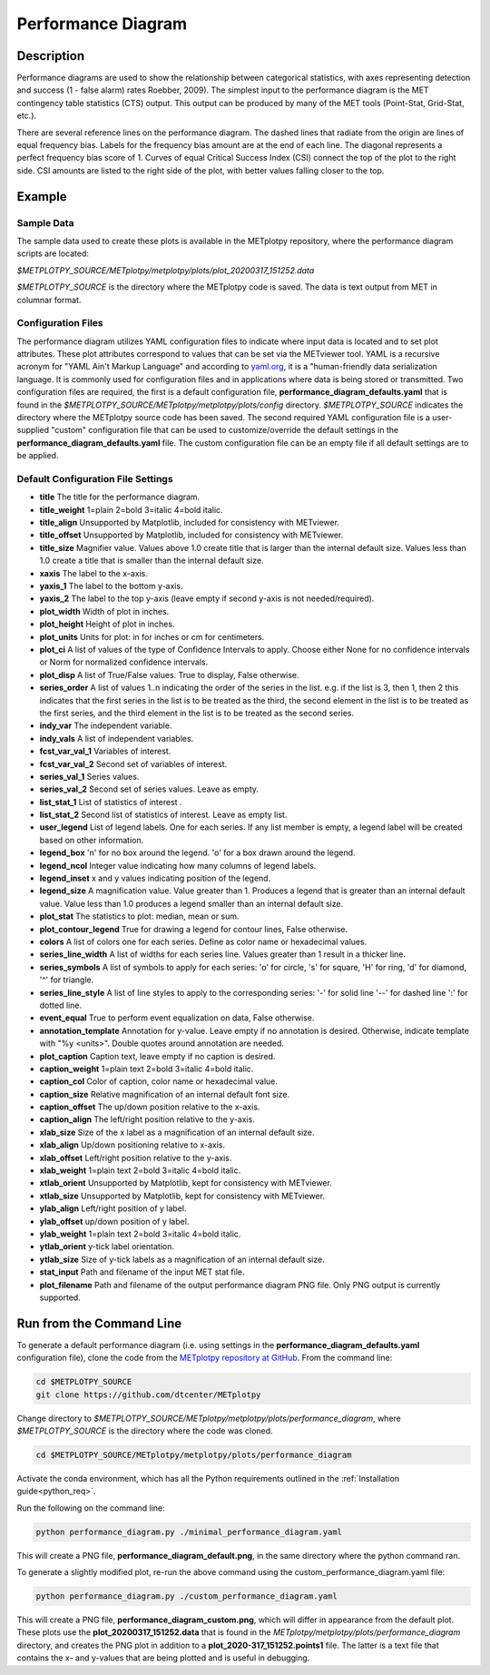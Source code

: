 *******************
Performance Diagram
*******************

Description
===========

Performance diagrams are used to show the relationship between categorical
statistics, with  axes representing detection and success (1 - false alarm)
rates Roebber, 2009).  
The simplest input to the performance diagram is the MET contingency
table statistics (CTS)  output.  This output can be produced by many of
the MET tools (Point-Stat, Grid-Stat, etc.). 


There are several reference lines on the performance diagram.  The dashed
lines that radiate from the origin are lines of equal frequency bias.
Labels for the frequency bias amount are at the end of each line. The
diagonal represents a perfect frequency bias score of 1.  Curves of
equal Critical Success Index (CSI) connect the top of the plot to the
right side.  CSI amounts are listed to the right side of the plot,
with better values falling closer to the top.

Example
=======

Sample Data
___________

The sample data used to create these plots is available in the METplotpy
repository, where the performance diagram scripts are located:

*$METPLOTPY_SOURCE/METplotpy/metplotpy/plots/plot_20200317_151252.data*

*$METPLOTPY_SOURCE* is the directory where the METplotpy code is saved.
The data is text output from MET in columnar format.



Configuration Files
___________________

The performance diagram utilizes YAML configuration files to indicate where
input data is located and to set plot attributes. These plot attributes
correspond to values that can be set via the METviewer tool. YAML is a
recursive acronym for "YAML Ain't Markup Language" and according to
`yaml.org <https://yaml.org>`_,
it is a "human-friendly data serialization language. It is commonly used for
configuration files and in applications where data is being stored or
transmitted.  Two configuration files are required, the first is a default
configuration file, **performance_diagram_defaults.yaml** that is found in the 
*$METPLOTPY_SOURCE/METplotpy/metplotpy/plots/config* directory.
*$METPLOTPY_SOURCE* indicates the directory where the METplotpy source
code has been saved.  The second required YAML configuration file is a 
user-supplied "custom" configuration file that can be used to
customize/override the default settings in the
**performance_diagram_defaults.yaml** file.  The custom configuration file
can be an empty file if all default settings are to be applied.   

Default Configuration File Settings
___________________________________

* **title**   The title for the performance diagram.

* **title_weight** 1=plain 2=bold 3=italic 4=bold italic.

* **title_align**   Unsupported by Matplotlib, included for consistency
  with METviewer.

* **title_offset**  Unsupported by Matplotlib, included for consistency
  with METviewer.

* **title_size**   Magnifier value. Values above 1.0 create title 
  that is larger than the internal default size. Values less than
  1.0 create a title that is smaller than the internal default size.

* **xaxis**  The label to the x-axis.

* **yaxis_1**  The label to the bottom y-axis.

* **yaxis_2**  The label to the top y-axis (leave empty if second y-axis 
  is not needed/required).

* **plot_width**  Width of plot in inches.

* **plot_height** Height of plot in inches.

* **plot_units**  Units for plot: in for inches or cm for centimeters.

* **plot_ci**  A list of values of the type of Confidence Intervals to apply.
  Choose either None for no confidence intervals or Norm for normalized
  confidence intervals.
               

* **plot_disp**  A list of True/False values. True to display, False otherwise.

* **series_order**  A list of values 1..n indicating the order of the
  series in the list.
  e.g. if the list is 3, then 1, then 2 this indicates that the first
  series in the list is to be treated as the third, the second element in
  the list is to be treated as the first series, and the third element
  in the list is to be treated as the second series.
 
* **indy_var**  The independent variable.

* **indy_vals**  A list of independent variables.

* **fcst_var_val_1**  Variables of interest.

* **fcst_var_val_2**  Second set of variables of interest.
                 
* **series_val_1**  Series values.

* **series_val_2**  Second set of series values. Leave as empty.

* **list_stat_1**  List of statistics of interest .

* **list_stat_2**  Second list of statistics of interest. Leave as empty
  list.

* **user_legend**  List of legend labels.  One for each series. If any list
  member is empty, a legend label will be created based on other information.

* **legend_box**
  'n' for no box around the legend.
  'o' for a box drawn around the legend.

* **legend_ncol**  Integer value indicating how many columns of
  legend labels.

* **legend_inset**  x and y values indicating position of the legend.

* **legend_size**  A magnification value.  Value greater than 1.
  Produces a legend that is greater than an internal default value.
  Value less than 1.0 produces a legend smaller than an internal default size.

* **plot_stat**  The statistics to plot: median, mean or sum.

* **plot_contour_legend**  True for drawing a legend for contour lines,
  False otherwise.

* **colors**  A list of colors one for each series. Define as color
  name or hexadecimal values.

* **series_line_width**  A list of widths for each series line.
  Values greater than 1 result in a thicker line.

* **series_symbols**  A list of symbols to apply for each series:
  'o' for circle, 's' for square, 'H' for ring, 'd' for diamond,
  '^' for triangle.

* **series_line_style**  A list of line styles to apply to the
  corresponding series:
  '-' for solid line
  '--' for dashed line
  ':' for dotted line.

* **event_equal**  True to perform event equalization on data, False otherwise.

* **annotation_template**  Annotation for y-value.  Leave empty if
  no annotation is desired.
  Otherwise, indicate template with "%y <units>".  Double quotes around
  annotation are needed.

* **plot_caption**  Caption text, leave empty if no caption is desired.

* **caption_weight**  1=plain text 2=bold 3=italic 4=bold italic.

* **caption_col**  Color of caption, color name or hexadecimal value.

* **caption_size**  Relative magnification of an internal default font size.

* **caption_offset**  The up/down position relative to the x-axis.

* **caption_align**  The left/right position relative to the y-axis.

* **xlab_size**  Size of the x label as a magnification of an internal
  default size.

* **xlab_align**  Up/down positioning relative to x-axis.

* **xlab_offset**  Left/right position relative to the y-axis.

* **xlab_weight**  1=plain text 2=bold 3=italic 4=bold italic.

* **xtlab_orient**  Unsupported by Matplotlib, kept for consistency
  with METviewer.

* **xtlab_size**  Unsupported by Matplotlib, kept for consistency
  with METviewer.

* **ylab_align**  Left/right position of y label.

* **ylab_offset**  up/down position of y label.

* **ylab_weight**  1=plain text 2=bold 3=italic 4=bold italic.

* **ytlab_orient**  y-tick label orientation.

* **ytlab_size**  Size of y-tick labels as a magnification of an
  internal default size.

* **stat_input**  Path and filename of the input MET stat file.

* **plot_filename**  Path and filename of the output performance diagram
  PNG file.  Only PNG output is currently supported.

Run from the Command Line
=========================

To generate a default performance diagram (i.e. using settings in the 
**performance_diagram_defaults.yaml** configuration file), clone the code
from the `METplotpy repository at GitHub
<https://github.com/dtcenter/METplotpy>`_.
From the command line:

.. code-block:: ini
		
   cd $METPLOTPY_SOURCE
   git clone https://github.com/dtcenter/METplotpy

Change directory to
*$METPLOTPY_SOURCE/METplotpy/metplotpy/plots/performance_diagram*, where
*$METPLOTPY_SOURCE* is the directory where the code was cloned.  

.. code-block:: ini
		
   cd $METPLOTPY_SOURCE/METplotpy/metplotpy/plots/performance_diagram


Activate the conda environment, which has all the Python requirements
outlined in the :ref:`Installation guide<python_req>`.

Run the following on the command line:

.. code-block:: ini

  python performance_diagram.py ./minimal_performance_diagram.yaml

This will create a PNG file, **performance_diagram_default.png**, in the
same directory where the python command ran.


To generate a slightly modified plot, re-run the above command using the
custom_performance_diagram.yaml file:

.. code-block:: ini
		
  python performance_diagram.py ./custom_performance_diagram.yaml

This will create a PNG file, **performance_diagram_custom.png**, which
will differ in appearance from the default plot.  These plots use the
**plot_20200317_151252.data** that is found in the
*METplotpy/metplotpy/plots/performance_diagram* directory, and creates the
PNG plot in addition to a **plot_2020-317_151252.points1** file.  The
latter is a text file that contains the x- and y-values that are being
plotted and is useful in debugging.  
